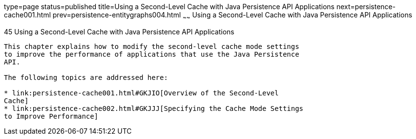 type=page
status=published
title=Using a Second-Level Cache with Java Persistence API Applications
next=persistence-cache001.html
prev=persistence-entitygraphs004.html
~~~~~~
Using a Second-Level Cache with Java Persistence API Applications
=================================================================

[[GKJIA]]

[[using-a-second-level-cache-with-java-persistence-api-applications]]
45 Using a Second-Level Cache with Java Persistence API Applications
--------------------------------------------------------------------


This chapter explains how to modify the second-level cache mode settings
to improve the performance of applications that use the Java Persistence
API.

The following topics are addressed here:

* link:persistence-cache001.html#GKJIO[Overview of the Second-Level
Cache]
* link:persistence-cache002.html#GKJJJ[Specifying the Cache Mode Settings
to Improve Performance]


